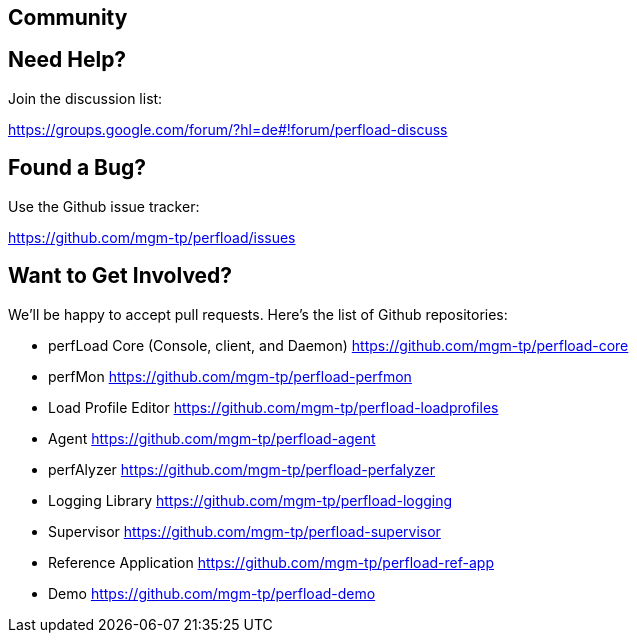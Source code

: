 == Community

== Need Help?

Join the discussion list:

https://groups.google.com/forum/?hl=de#!forum/perfload-discuss

== Found a Bug?

Use the Github issue tracker:

https://github.com/mgm-tp/perfload/issues

== Want to Get Involved?

We'll be happy to accept pull requests. Here's the list of Github repositories:

* perfLoad Core (Console, client, and Daemon)  
https://github.com/mgm-tp/perfload-core

* perfMon  
https://github.com/mgm-tp/perfload-perfmon

* Load Profile Editor  
https://github.com/mgm-tp/perfload-loadprofiles

* Agent  
https://github.com/mgm-tp/perfload-agent

* perfAlyzer  
https://github.com/mgm-tp/perfload-perfalyzer

* Logging Library  
https://github.com/mgm-tp/perfload-logging

* Supervisor  
https://github.com/mgm-tp/perfload-supervisor

* Reference Application  
https://github.com/mgm-tp/perfload-ref-app

* Demo  
https://github.com/mgm-tp/perfload-demo



